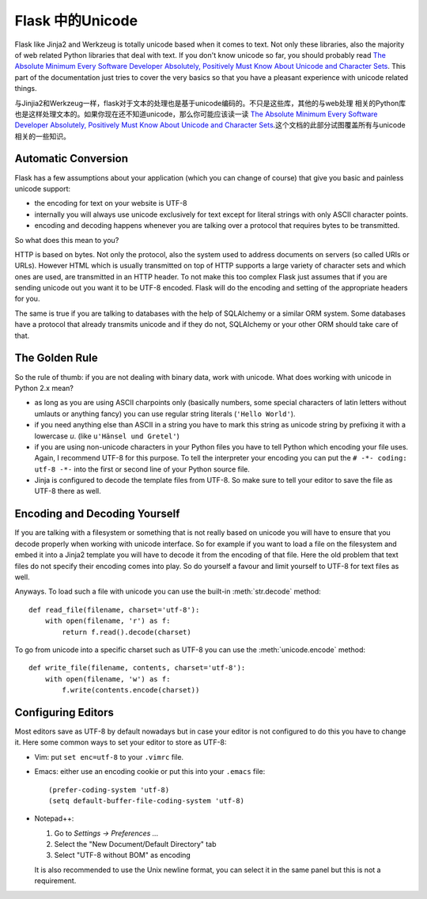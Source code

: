 ==================
Flask 中的Unicode
==================

Flask like Jinja2 and Werkzeug is totally unicode based when it comes to
text.  Not only these libraries, also the majority of web related Python
libraries that deal with text.  If you don't know unicode so far, you
should probably read `The Absolute Minimum Every Software Developer
Absolutely, Positively Must Know About Unicode and Character Sets
<http://www.joelonsoftware.com/articles/Unicode.html>`_.  This part of the
documentation just tries to cover the very basics so that you have a
pleasant experience with unicode related things.

与Jinjia2和Werkzeug一样，flask对于文本的处理也是基于unicode编码的。不只是这些库，其他的与web处理
相关的Python库也是这样处理文本的。如果你现在还不知道unicode，那么你可能应该读一读 `The Absolute 
Minimum Every Software Developer Absolutely, Positively Must Know About Unicode and Character Sets
<http://www.joelonsoftware.com/articles/Unicode.html>`_.这个文档的此部分试图覆盖所有与unicode
相关的一些知识。

Automatic Conversion
--------------------

Flask has a few assumptions about your application (which you can change
of course) that give you basic and painless unicode support:

-   the encoding for text on your website is UTF-8
-   internally you will always use unicode exclusively for text except
    for literal strings with only ASCII character points.
-   encoding and decoding happens whenever you are talking over a protocol
    that requires bytes to be transmitted.

So what does this mean to you?

HTTP is based on bytes.  Not only the protocol, also the system used to
address documents on servers (so called URIs or URLs).  However HTML which
is usually transmitted on top of HTTP supports a large variety of
character sets and which ones are used, are transmitted in an HTTP header.
To not make this too complex Flask just assumes that if you are sending
unicode out you want it to be UTF-8 encoded.  Flask will do the encoding
and setting of the appropriate headers for you.

The same is true if you are talking to databases with the help of
SQLAlchemy or a similar ORM system.  Some databases have a protocol that
already transmits unicode and if they do not, SQLAlchemy or your other ORM
should take care of that.

The Golden Rule
---------------

So the rule of thumb: if you are not dealing with binary data, work with
unicode.  What does working with unicode in Python 2.x mean?

-   as long as you are using ASCII charpoints only (basically numbers,
    some special characters of latin letters without umlauts or anything
    fancy) you can use regular string literals (``'Hello World'``).
-   if you need anything else than ASCII in a string you have to mark
    this string as unicode string by prefixing it with a lowercase `u`.
    (like ``u'Hänsel und Gretel'``)
-   if you are using non-unicode characters in your Python files you have
    to tell Python which encoding your file uses.  Again, I recommend
    UTF-8 for this purpose.  To tell the interpreter your encoding you can
    put the ``# -*- coding: utf-8 -*-`` into the first or second line of
    your Python source file.
-   Jinja is configured to decode the template files from UTF-8.  So make
    sure to tell your editor to save the file as UTF-8 there as well.

Encoding and Decoding Yourself
------------------------------

If you are talking with a filesystem or something that is not really based
on unicode you will have to ensure that you decode properly when working
with unicode interface.  So for example if you want to load a file on the
filesystem and embed it into a Jinja2 template you will have to decode it
from the encoding of that file.  Here the old problem that text files do
not specify their encoding comes into play.  So do yourself a favour and
limit yourself to UTF-8 for text files as well.

Anyways.  To load such a file with unicode you can use the built-in
:meth:`str.decode` method::

    def read_file(filename, charset='utf-8'):
        with open(filename, 'r') as f:
            return f.read().decode(charset)

To go from unicode into a specific charset such as UTF-8 you can use the
:meth:`unicode.encode` method::

    def write_file(filename, contents, charset='utf-8'):
        with open(filename, 'w') as f:
            f.write(contents.encode(charset))

Configuring Editors
-------------------

Most editors save as UTF-8 by default nowadays but in case your editor is
not configured to do this you have to change it.  Here some common ways to
set your editor to store as UTF-8:

-   Vim: put ``set enc=utf-8`` to your ``.vimrc`` file.

-   Emacs: either use an encoding cookie or put this into your ``.emacs``
    file::

        (prefer-coding-system 'utf-8)
        (setq default-buffer-file-coding-system 'utf-8)

-   Notepad++:

    1. Go to *Settings -> Preferences ...*
    2. Select the "New Document/Default Directory" tab
    3. Select "UTF-8 without BOM" as encoding

    It is also recommended to use the Unix newline format, you can select
    it in the same panel but this is not a requirement.

